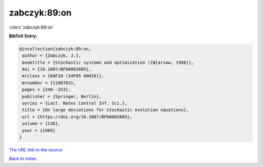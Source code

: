 zabczyk:89:on
=============

:cite:t:`zabczyk:89:on`

**BibTeX Entry:**

.. code-block:: bibtex

   @incollection{zabczyk:89:on,
    author = {Zabczyk, J.},
    booktitle = {Stochastic systems and optimization ({W}arsaw, 1988)},
    doi = {10.1007/BFb0002685},
    mrclass = {60F10 (34F05 60H10)},
    mrnumber = {1180783},
    pages = {240--253},
    publisher = {Springer, Berlin},
    series = {Lect. Notes Control Inf. Sci.},
    title = {On large deviations for stochastic evolution equations},
    url = {https://doi.org/10.1007/BFb0002685},
    volume = {136},
    year = {1989}
   }

`The URL link to the source <ttps://doi.org/10.1007/BFb0002685}>`__


`Back to index <../By-Cite-Keys.html>`__
